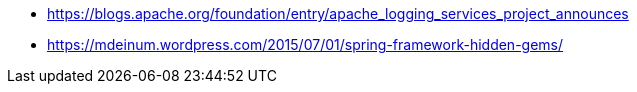 * https://blogs.apache.org/foundation/entry/apache_logging_services_project_announces
* https://mdeinum.wordpress.com/2015/07/01/spring-framework-hidden-gems/
